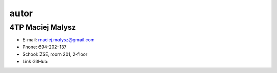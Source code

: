 autor
=========

4TP Maciej Malysz
-----

-  E-mail: maciej.malysz@gmail.com
-  Phone: 694-202-137
-  School: ZSE, room 201, 2-floor
-  Link GitHub: 
